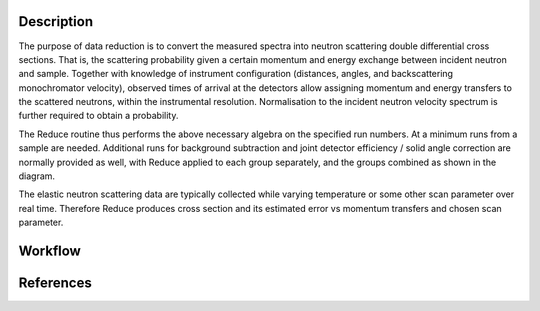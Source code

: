 .. algorithm::

.. summary::

.. relatedalgorithms::

.. properties::

Description
-----------
The purpose of data reduction is to convert the measured spectra into neutron scattering double differential cross sections.
That is, the scattering probability given a certain momentum and energy exchange between incident neutron and sample.
Together with knowledge of instrument configuration (distances, angles, and backscattering monochromator velocity), observed
times of arrival at the detectors allow assigning momentum and energy transfers to the scattered neutrons, within the
instrumental resolution. Normalisation to the incident neutron velocity spectrum is further required to obtain a probability.

The Reduce routine thus performs the above necessary algebra on the specified run numbers. At a minimum runs from a sample
are needed. Additional runs for background subtraction and joint detector efficiency / solid angle correction are normally
provided as well, with Reduce applied to each group separately, and the groups combined as shown in the diagram.

The elastic neutron scattering data are typically collected while varying temperature or some other scan parameter over
real time. Therefore Reduce produces cross section and its estimated error vs momentum transfers and chosen scan parameter.

Workflow
--------

.. diagram:: EMUauElasticReduction-v1_wkflw.dot

References
----------

.. sourcelink::

.. categories::